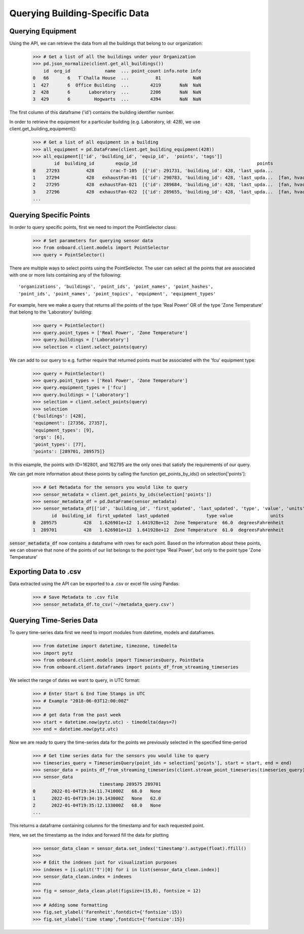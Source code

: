 Querying Building-Specific Data
===============================

Querying Equipment
------------------

Using the API, we can retrieve the data from all the buildings that belong to our organization:

    >>> # Get a list of all the buildings under your Organization
    >>> pd.json_normalize(client.get_all_buildings())
        id  org_id             name  ... point_count info.note info
    0   66       6   T`Challa House  ...          81            NaN
    1  427       6  Office Building  ...        4219       NaN  NaN
    2  428       6       Laboratory  ...        2206       NaN  NaN
    3  429       6         Hogwarts  ...        4394       NaN  NaN

The first column of this dataframe ('id') contains the building identifier number.

In order to retrieve the equipment for a particular building (e.g. Laboratory, id: 428), we use client.get_building_equipment():

    >>> # Get a list of all equipment in a building
    >>> all_equipment = pd.DataFrame(client.get_building_equipment(428))
    >>> all_equipment[['id', 'building_id', 'equip_id',  'points', 'tags']]
            id  building_id        equip_id                                             points                     tags
    0    27293          428      crac-T-105  [{'id': 291731, 'building_id': 428, 'last_upda...             [crac, hvac]
    1    27294          428   exhaustFan-01  [{'id': 290783, 'building_id': 428, 'last_upda...  [fan, hvac, exhaustFan]
    2    27295          428  exhaustFan-021  [{'id': 289684, 'building_id': 428, 'last_upda...  [fan, hvac, exhaustFan]
    3    27296          428  exhaustFan-022  [{'id': 289655, 'building_id': 428, 'last_upda...  [fan, hvac, exhaustFan]
    ...

Querying Specific Points
------------------------

In order to query specific points, first we need to import the PointSelector class:

    >>> # Set parameters for querying sensor data
    >>> from onboard.client.models import PointSelector
    >>> query = PointSelector()

There are multiple ways to select points using the PointSelector. The user can select all the points that are associated with one or more lists containing any of the following::

    'organizations', 'buildings', 'point_ids', 'point_names', 'point_hashes',
    'point_ids', 'point_names', 'point_topics', 'equipment', 'equipment_types'

For example, here we make a query that returns all the points of the type 'Real Power' OR of the type 'Zone Temperature' that belong to the 'Laboratory' building:

    >>> query = PointSelector()
    >>> query.point_types = ['Real Power', 'Zone Temperature']
    >>> query.buildings = ['Laboratory']
    >>> selection = client.select_points(query)

We can add to our query to e.g. further require that returned points must be associated with the 'fcu' equipment type:

    >>> query = PointSelector()
    >>> query.point_types = ['Real Power', 'Zone Temperature']
    >>> query.equipment_types = ['fcu']
    >>> query.buildings = ['Laboratory']
    >>> selection = client.select_points(query)
    >>> selection
    {'buildings': [428],
    'equipment': [27356, 27357],
    'equipment_types': [9],
    'orgs': [6],
    'point_types': [77],
    'points': [289701, 289575]}

In this example, the points with ID=162801, and 162795 are the only ones that satisfy the requirements of our query.

We can get more information about these points by calling the function get_points_by_ids() on selection['points']:

    >>> # Get Metadata for the sensors you would like to query
    >>> sensor_metadata = client.get_points_by_ids(selection['points'])
    >>> sensor_metadata_df = pd.DataFrame(sensor_metadata)
    >>> sensor_metadata_df[['id', 'building_id', 'first_updated', 'last_updated', 'type', 'value', 'units']]
           id  building_id  first_updated  last_updated              type value              units
    0  289575          428   1.626901e+12  1.641928e+12  Zone Temperature  66.0  degreesFahrenheit
    1  289701          428   1.626901e+12  1.641928e+12  Zone Temperature  61.0  degreesFahrenheit

:code:`sensor_metadata_df` now contains a dataframe with rows for each point. Based on the information about these points, we can observe that none of the points of our list belongs to the point type 'Real Power', but only to the point type 'Zone Temperature'

Exporting Data to .csv
---------------------

Data extracted using the API can be exported to a .csv or excel file using Pandas:

    >>> # Save Metadata to .csv file
    >>> sensor_metadata_df.to_csv('~/metadata_query.csv')

Querying Time-Series Data
-------------------------

To query time-series data first we need to import modules from datetime, models and dataframes.

    >>> from datetime import datetime, timezone, timedelta
    >>> import pytz
    >>> from onboard.client.models import TimeseriesQuery, PointData
    >>> from onboard.client.dataframes import points_df_from_streaming_timeseries

We select the range of dates we want to query, in UTC format:

    >>> # Enter Start & End Time Stamps in UTC
    >>> # Example "2018-06-03T12:00:00Z"
    >>>
    >>> # get data from the past week
    >>> start = datetime.now(pytz.utc) - timedelta(days=7)
    >>> end = datetime.now(pytz.utc)

Now we are ready to query the time-series data for the points we previously selected in the specified time-period

    >>> # Get time series data for the sensors you would like to query
    >>> timeseries_query = TimeseriesQuery(point_ids = selection['points'], start = start, end = end)
    >>> sensor_data = points_df_from_streaming_timeseries(client.stream_point_timeseries(timeseries_query))
    >>> sensor_data
                             timestamp 289575 289701
    0      2022-01-04T19:34:11.741000Z   68.0   None
    1      2022-01-04T19:34:19.143000Z   None   62.0
    2      2022-01-04T19:35:12.133000Z   68.0   None
    ...

This returns a dataframe containing columns for the timestamp and for each requested point.

Here, we set the timestamp as the index and forward fill the data for plotting

    >>> sensor_data_clean = sensor_data.set_index('timestamp').astype(float).ffill()
    >>>
    >>> # Edit the indexes just for visualization purposes
    >>> indexes = [i.split('T')[0] for i in list(sensor_data_clean.index)]
    >>> sensor_data_clean.index = indexes
    >>>
    >>> fig = sensor_data_clean.plot(figsize=(15,8), fontsize = 12)
    >>>
    >>> # Adding some formatting
    >>> fig.set_ylabel('Farenheit',fontdict={'fontsize':15})
    >>> fig.set_xlabel('time stamp',fontdict={'fontsize':15})

.. image:: plot.png
